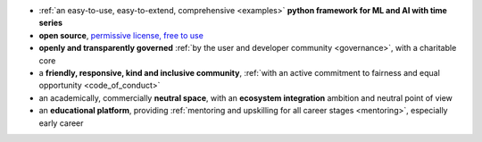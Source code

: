 
* :ref:`an easy-to-use, easy-to-extend, comprehensive <examples>` **python framework for ML and AI with time series**
* **open source**, `permissive license, free to use <https://github.com/sktime/sktime/blob/main/LICENSE>`_
* **openly and transparently governed** :ref:`by the user and developer community <governance>`, with a charitable core
* a **friendly, responsive, kind and inclusive community**, :ref:`with an active commitment to fairness and equal opportunity <code_of_conduct>`
* an academically, commercially **neutral space**, with an **ecosystem integration** ambition and neutral point of view
* an **educational platform**, providing :ref:`mentoring and upskilling for all career stages <mentoring>`, especially early career

